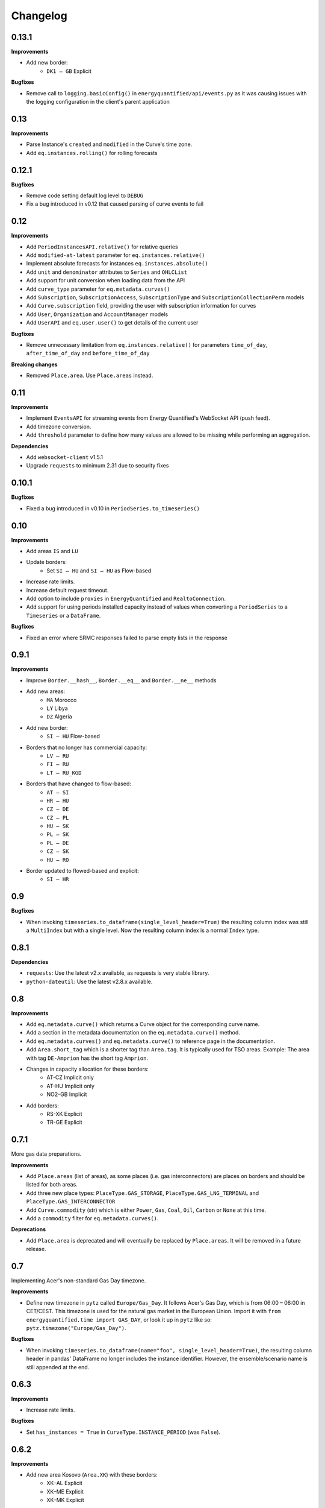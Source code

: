 Changelog
=========

0.13.1
------

**Improvements**

- Add new border:
   - ``DK1 – GB`` Explicit

**Bugfixes**

- Remove call to ``logging.basicConfig()`` in ``energyquantified/api/events.py``
  as it was causing issues with the logging configuration in the client's
  parent application


0.13
----

**Improvements**

- Parse Instance's ``created`` and ``modified`` in the Curve's time zone.
- Add ``eq.instances.rolling()`` for rolling forecasts


0.12.1
------

**Bugfixes**

- Remove code setting default log level to ``DEBUG``
- Fix a bug introduced in v0.12 that caused parsing of curve events to fail


0.12
----

**Improvements**

- Add ``PeriodInstancesAPI.relative()`` for relative queries
- Add ``modified-at-latest`` parameter for ``eq.instances.relative()``
- Implement absolute forecasts for instances ``eq.instances.absolute()``
- Add ``unit`` and ``denominator`` attributes to ``Series`` and ``OHLCList``
- Add support for unit conversion when loading data from the API
- Add ``curve_type`` parameter for ``eq.metadata.curves()``
- Add ``Subscription``, ``SubscriptionAccess``, ``SubscriptionType`` and
  ``SubscriptionCollectionPerm`` models
- Add ``Curve.subscription`` field, providing the user with subscription
  information for curves
- Add ``User``, ``Organization`` and ``AccountManager`` models
- Add ``UserAPI`` and ``eq.user.user()`` to get details of the current user

**Bugfixes**

- Remove unnecessary limitation from ``eq.instances.relative()`` for parameters
  ``time_of_day``, ``after_time_of_day`` and ``before_time_of_day``

**Breaking changes**

- Removed ``Place.area``. Use ``Place.areas`` instead.


0.11
----

**Improvements**

- Implement ``EventsAPI`` for streaming events from Energy Quantified's
  WebSocket API (push feed).
- Add timezone conversion.
- Add ``threshold`` parameter to define how many values are allowed to be
  missing while performing an aggregation.

**Dependencies**

- Add ``websocket-client`` v1.5.1
- Upgrade ``requests`` to minimum 2.31 due to security fixes


0.10.1
------

**Bugfixes**

- Fixed a bug introduced in v0.10 in ``PeriodSeries.to_timeseries()``


0.10
----

**Improvements**

- Add areas ``IS`` and ``LU``
- Update borders:
    - Set ``SI – HU`` and ``SI – HU`` as Flow-based
- Increase rate limits.
- Increase default request timeout.
- Add option to include ``proxies`` in ``EnergyQuantified`` and ``RealtoConnection``.
- Add support for using periods installed capacity instead of values when
  converting a ``PeriodSeries`` to a ``Timeseries`` or a ``DataFrame``.


**Bugfixes**

- Fixed an error where SRMC responses failed to parse empty lists in the response


0.9.1
-----

**Improvements**

- Improve ``Border.__hash__``, ``Border.__eq__`` and ``Border.__ne__`` methods
- Add new areas:
   - ``MA`` Morocco
   - ``LY`` Libya
   - ``DZ`` Algeria
- Add new border:
   - ``SI – HU`` Flow-based
- Borders that no longer has commercial capacity:
   - ``LV – RU``
   - ``FI – RU``
   - ``LT – RU_KGD``
- Borders that have changed to flow-based:
   - ``AT – SI``
   - ``HR – HU``
   - ``CZ – DE``
   - ``CZ – PL``
   - ``HU – SK``
   - ``PL – SK``
   - ``PL – DE``
   - ``CZ – SK``
   - ``HU – RO``
- Border updated to flowed-based and explicit:
   - ``SI – HR``


0.9
---

**Bugfixes**

- When invoking ``timeseries.to_dataframe(single_level_header=True)`` the
  resulting column index was still a ``MultiIndex`` but with a single level.
  Now the resulting column index is a normal ``Index`` type.


0.8.1
-----

**Dependencies**

- ``requests``: Use the latest v2.x available, as requests is very stable library.
- ``python-dateutil``: Use the latest v2.8.x available.


0.8
---

**Improvements**

- Add ``eq.metadata.curve()`` which returns a Curve object for the corresponding
  curve name.
- Add a section in the metadata documentation on the ``eq.metadata.curve()`` method.
- Add ``eq.metadata.curves()`` and ``eq.metadata.curve()`` to reference page in
  the documentation.
- Add ``Area.short_tag`` which is a shorter tag than ``Area.tag``. It is typically
  used for TSO areas. Example: The area with tag ``DE-Amprion`` has the short
  tag ``Amprion``.
- Changes in capacity allocation for these borders:
   - AT-CZ Implicit only
   - AT-HU Implicit only
   - NO2-GB Implicit
- Add borders:
   - RS-XK Explicit
   - TR-GE Explicit


0.7.1
-----

More gas data preparations.

**Improvements**

- Add ``Place.areas`` (list of areas), as some places (i.e. gas interconnectors)
  are places on borders and should be listed for both areas.
- Add three new place types: ``PlaceType.GAS_STORAGE``,
  ``PlaceType.GAS_LNG_TERMINAL`` and ``PlaceType.GAS_INTERCONNECTOR``
- Add ``Curve.commodity`` (str) which is either ``Power``, ``Gas``, ``Coal``,
  ``Oil``, ``Carbon`` or ``None`` at this time.
- Add a ``commodity`` filter for ``eq.metadata.curves()``.

**Deprecations**

- Add ``Place.area`` is deprecated and will eventually be replaced by
  ``Place.areas``. It will be removed in a future release.


0.7
---

Implementing Acer's non-standard Gas Day timezone.

**Improvements**

- Define new timezone in ``pytz`` called ``Europe/Gas_Day``. It follows
  Acer's Gas Day, which is from 06:00 – 06:00 in CET/CEST. This timezone is
  used for the natural gas market in the European Union. Import it with
  ``from energyquantified.time import GAS_DAY``, or look it up in ``pytz``
  like so: ``pytz.timezone("Europe/Gas_Day")``.

**Bugfixes**

- When invoking ``timeseries.to_dataframe(name="foo", single_level_header=True)``,
  the resulting column header in pandas' DataFrame no longer includes the
  instance identifier. However, the ensemble/scenario name is still appended
  at the end.


0.6.3
-----

**Improvements**

- Increase rate limits.

**Bugfixes**

- Set ``has_instances = True`` in ``CurveType.INSTANCE_PERIOD`` (was ``False``).


0.6.2
-----

**Improvements**

- Add new area Kosovo (``Area.XK``) with these borders:
   - XK–AL Explicit
   - XK–ME Explicit
   - XK–MK Explicit
- Add new border:
   - NO2–GB Explicit
- Changes in capacity allocation for these borders:
   - IT-Sud–GR Implict and Explicit
   - BG–GR Implict and Explicit
   - PL–DE Implict and Explicit
   - PL–SK Implict and Explicit
   - PL–CZ Implict and Explicit
   - DE–CZ Implict and Explicit
   - AT–CZ Implict
   - AT–HU Implict
   - GB–FR Explicit
   - GB–BE Explicit
   - GB–NL Explicit
- Remove border:
   - RS–AL


0.6.1
-----

**Improvements**

- Add ``ContractPeriod.WEEKEND`` for OHLC data.

**Bugfixes**

- Fix crashes in ``Border.__str__`` and ``Border.__repr__`` due to missing
  implementations of ``__lt__`` and ``__gt__`` in class ``Allocation``
  (thanks to stanton119).


0.6
---

A release with lots of small improvements.

**Improvements**

- Add borders and parent-child relationships for the Italian price zone
  Calabria. The price zone has been in the client for a while, but haven't
  placed in the exchange neighbour list for the other price zones in Italy
  until now.
- Add the new parameter ``single_level_header`` to all ``to_dataframe()``
  methods. By default, the ``to_dataframe()``-method will create
  ``pandas.DataFrame`` objects with three column headers. When
  ``single_level_header=True``, the client will merge all three levels into
  one header. The parameter defaults to ``False`` (to not break the old
  behaviour).
- Remove the parameter ``hhv_to_lhv`` for all SRMC API operations.
- Add a new class ``RealtoConnection``. This class is a drop-in replacement
  for the ``EnergyQuantified``-class. It lets Realto users connect to
  the Energy Quantified's API on Realto's marketplace.
- Update the documentation on how to authenticate for Realto users.
- Add a quickstart chapter for Realto users.
- Add a section in the pandas documentation on the effects of setting the
  ``single_level_header`` parameter to ``True`` in ``to_dataframe()``.
- Add documentation on the ``fill`` parameter in
  ``eq.ohlc.load_delivery_as_timeseries()`` and
  ``eq.ohlc.load_front_as_timeseries()``.
- Other minor improvements in the documentation.

**Breaking change**

- Remove the HHV-to-LHV option for gas in the SRMC API.

**Bugfixes**

- Slashes (/) weren't escaped in curve names in the URL. While this didn't
  cause issues for Energy Quantified's API, it caused an issue while
  integrating the client with Realto's marketplace.

**Dependencies**

- Upgrade ``requests`` to v2.25.1.


0.5
---

Introducing support for short-run marginal cost (SRMC) calculations from
OHLC data.

**Improvements**

- Add ``OhlcAPI#latest_as_periods()`` method for generating a "forward curve"
  from all closing prices in a market.
- Add ``fill`` parameter to ``OhlcAPI#load_front_as_timeseries()`` and
  ``OhlcAPI#load_front_as_timeseries()``.
- Add ``SRMC`` and ``SRMCOptions`` data classes.
- Implement the SRMC API: ``load_front()``, ``load_delivery()``,
  ``load_front_as_timeseries()``, ``load_delivery_as_timeseries()``,
  ``latest()``, and ``latest_as_periods()``.
- Add section in the OHLC documentation on how to load "forward curves".
- Add new chapter on SRMC in the documentation.

**Bugfixes**

- Fix a crash in the ``Contract`` JSON parser that occured only for SRMC
  operations.

**Dependencies**

- Upgrade ``requests`` to v2.25.0.


0.4.2
-----

**Improvements**

- Update border configurations (such as the AELGrO cable between Belgium
  and Germany, for instance).

**Bugfixes**

- Add missing area (SEM).


0.4.1
-----

**Bugfixes**

- Fix a crash in ``TimeseriesList#to_dataframe()``.


0.4
---

Improve pandas integration with more utility methods.

**Improvements**

- ``Page`` objects are now immutable (for curve and place search responses).
- Add ``Series.set_name()`` to let users set a custom name for time series'
  and period-based series'.
- Add ``TimeseriesList`` with a ``to_dataframe()`` method for converting a list
  of time series to a pandas data frame. It subclasses Python's built-in list
  and overrides its methods with extra validations.
- Add ``PeriodseriesList``. Similar to ``TimeseriesList``, it subclasses
  Python's list. It has two methods: (1) ``to_timeseries()`` which converts
  this list to a ``TimeseriesList``, and (2) ``to_dataframe(frequency)`` which
  converts this list to a data frame.
- Add ``Periodseries#to_dataframe(frequency)``. Previously, you would have to
  first convert the period-based series to a time series and then call
  ``to_dataframe``.
- Update headers in pandas data frames.
- Add ``OHLCList#to_dataframe()`` for converting OHLC data to a data frame.
- Update documentation where applicable with a short description on how to
  convert time series, period-based series and OHLC data to data frames.
- Add own chapter on how to convert data to ``pandas.DataFrame``.
- Add own chapter on packages and where to find the different classes and
  enumerators.

**Breaking change**

With better pandas integration, we changed column headers for data frames. As
of v0.4, data frames have three column header levels for time series data:

 1. Curve name
 2. Instance or contract
 3. Scenario (ensemble)

We did this to better describe the data when converted from time series' to
pandas data frames. Refer to the chapter on pandas integration for more
details.


0.3
---

Introducing support for OHLC data (open, high, low, close).

**Improvements**

- Implement operations in the OHLC API: ``load()``, ``latest()``.
  ``load_delivery_as_timeseries()``, and ``load_front_as_timeseries()``
- Add data and metadata classes for OHLC: ``OHLCField``, ``ContractPeriod``,
  ``Product``, ``OHLC``, ``OHLCList``, and ``Contract``.
- Add member ``Series#contract``, which is a reference to a set by the
  ``load_*_as_timeseries()``-operations.
- Add documentation for OHLC.
- Add new curve data type: ``DataType.SCENARIO``.

**Bugfixes**

- Fix runtime error in ``Series#name()`` (``Series`` is superclass of
  ``Timeseries`` and ``Periodseries``).
- ``ValidationError`` exceptions occuring on the server-side didn't include
  which parameter that failed due to a bug in the JSON error message parser.


0.2
---

A small release with two improvements.

**Improvements**

- Add ``Periodseries#print()`` method.
- Increase 1-10 days-ahead constraints for relative queries to 0-10000.


0.1
---

The first public release of Energy Quantified's Python client. *Woho!*

**Improvements**

- Add utilities for working with date-times, frequencies, timezones and
  resolutions.
- Add metadata classes for areas, curves, instances, places and more.
- Add classes for time series and period-based series.
- Add wrapper around requests with rate-limiting, auto-retry on failure
  and authentication.
- Implement APIs for metadata, timeseries, instances, periods and
  period-instances.
- Add support for timeseries-to-pandas conversion.
- Add meaningful exceptions.
- Add a few examples to the git repo.
- Write tons of documentation.

**Dependencies**

- Add ``pytz``, ``tzlocal``, ``python-dateutil``, ``requests``.
- Not adding ``pandas``, as it is optional.

**Bugfixes**

- (None in this release, but probably introduced some!)
